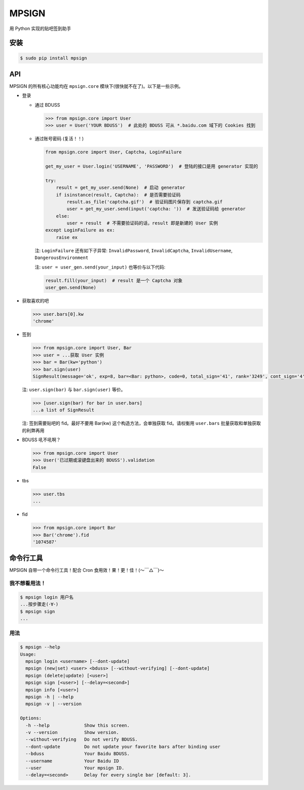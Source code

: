 MPSIGN |Build Status|
=====================

用 Python 实现的贴吧签到助手

安装
----

.. code:: bash

    $ sudo pip install mpsign

API
---

MPSIGN 的所有核心功能均在 ``mpsign.core``
模块下(很快就不在了)。以下是一些示例。

-  登录

   -  通过 BDUSS

      .. code:: python

          >>> from mpsign.core import User
          >>> user = User('YOUR BDUSS')  # 此处的 BDUSS 可从 *.baidu.com 域下的 Cookies 找到

   -  通过账号密码 (复活！！)

      .. code:: python

          from mpsign.core import User, Captcha, LoginFailure

          get_my_user = User.login('USERNAME', 'PASSWORD')  # 登陆的接口是用 generator 实现的

          try:
              result = get_my_user.send(None)  # 启动 generator
              if isinstance(result, Captcha):  # 是否需要验证码
                  result.as_file('captcha.gif')  # 验证码图片保存到 captcha.gif
                  user = get_my_user.send(input('captcha: '))  # 发送验证码给 generator
              else:
                  user = result  # 不需要验证码的话，result 即是新建的 User 实例
          except LoginFailure as ex:
              raise ex

      注: ``LoginFailure`` 还有如下子异常: ``InvalidPassword``,
      ``InvalidCaptcha``, ``InvalidUsername``, ``DangerousEnvironment``

      注: ``user = user_gen.send(your_input)`` 也等价与以下代码:

      .. code:: python

          result.fill(your_input)  # result 是一个 Captcha 对象
          user_gen.send(None)

-  获取喜欢的吧

   .. code:: python

       >>> user.bars[0].kw
       'chrome'

-  签到

   .. code:: python

       >>> from mpsign.core import User, Bar
       >>> user = ...获取 User 实例
       >>> bar = Bar(kw='python')
       >>> bar.sign(user)
       SignResult(message='ok', exp=8, bar=<Bar: python>, code=0, total_sign='41', rank='3249', cont_sign='4')

   注: ``user.sign(bar)`` 与 ``bar.sign(user)`` 等价。

   .. code:: python

       >>> [user.sign(bar) for bar in user.bars]
       ...a list of SignResult

   注: 签到需要贴吧的 fid。最好不要用 Bar(kw) 这个构造方法，会单独获取
   fid。请权衡用 ``user.bars`` 批量获取和单独获取的利弊再用

-  BDUSS 吼不吼啊？

   .. code:: python

       >>> from mpsign.core import User
       >>> User('已过期或滚键盘出来的 BDUSS').validation
       False

-  tbs

   .. code:: python

       >>> user.tbs
       ...

-  fid

   .. code:: python

       >>> from mpsign.core import Bar
       >>> Bar('chrome').fid
       '1074587'

命令行工具
----------

MPSIGN 自带一个命令行工具！配合 Cron 食用效！果！更！佳！(〜￣△￣)〜

我不想看用法！
~~~~~~~~~~~~~~

.. code:: bash

    $ mpsign login 用户名
    ...按步骤走(･∀･)
    $ mpsign sign
    ...

用法
~~~~

.. code:: bash

    $ mpsign --help
    Usage:
      mpsign login <username> [--dont-update]
      mpsign (new|set) <user> <bduss> [--without-verifying] [--dont-update]
      mpsign (delete|update) [<user>]
      mpsign sign [<user>] [--delay=<second>]
      mpsign info [<user>]
      mpsign -h | --help
      mpsign -v | --version

    Options:
      -h --help             Show this screen.
      -v --version          Show version.
      --without-verifying   Do not verify BDUSS.
      --dont-update         Do not update your favorite bars after binding user
      --bduss               Your Baidu BDUSS.
      --username            Your Baidu ID
      --user                Your mpsign ID.
      --delay=<second>      Delay for every single bar [default: 3].

.. |Build Status| image:: https://travis-ci.org/abrasumente233/mpsign.svg?branch=master
   :target: https://travis-ci.org/abrasumente233/mpsign

